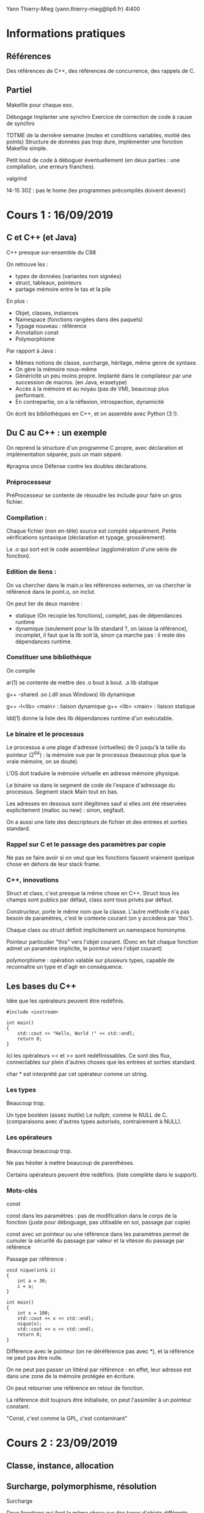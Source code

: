 #+TITLE : Prise de notes CM 4I400 PSCR
#+PROPERTY: header-args :mkdirp yes
#+STARTUP: inlineimages

Yann Thierry-Mieg (yann.thierry-mieg@lip6.fr)
4I400

* Informations pratiques

** Références

Des références de C++, des références de concurrence, des rappels de C.

** Partiel

Makefile pour chaque exo.

Débogage
Implanter une synchro
Exercice de correction de code à cause de synchro

TDTME de la dernière semaine (mutex et conditions variables, moitié des points)
Structure de données pas trop dure, implémenter une fonction
Makefile simple.

Petit bout de code à déboguer éventuellement (en deux parties : une compilation, une erreurs franches).

valgrind

14-15 302 : pas le home (les programmes précompilés doivent devenir)

* Cours 1 : 16/09/2019

** C et C++ (et Java)

C++ presque sur-ensemble du C98

On retrouve les :

- types de données (variantes non signées)
- struct, tableaux, pointeurs
- partage mémoire entre le tas et la pile

En plus :

- Objet, classes, instances
- Namespace (fonctions rangées dans des paquets)
- Typage nouveau : référence
- Annotation const
- Polymorphisme


Par rapport à Java :

- Mêmes notions de classe, surcharge, héritage, même genre de syntaxe.
- On gère la mémoire nous-même
- Généricité un peu moins propre. Implanté dans le compilateur par une succession de macros. (en Java, erasetype)
- Accès à la mémoire et au noyau (pas de VM), beaucoup plus performant.
- En contrepartie, on a la réflexion, introspection, dynamicité

On écrit les bibliothèques en C++, et on assemble avec Python (3 !).

** Du C au C++ : un exemple

On reprend la structure d'un programme C propre, avec déclaration et implémentation séparée, puis un main séparé.

#pragma once
Défense contre les doubles déclarations.

*** Préprocesseur

PréProcesseur se contente de résoudre les include pour faire un gros fichier.

*** Compilation :

Chaque fichier (non en-tête) source est compilé séparément.
Petite vérifications syntaxique (déclaration et typage, grossièrement).

Le .o qui sort est le code assembleur (agglomération d'une série de fonction).

*** Edition de liens :

On va chercher dans le main.o les références externes, on va chercher le référencé dans le point.o, on inclut.

On peut lier de deux manière :
- statique (On recopie les fonctions), complet, pas de dépendances runtime
- dynamique (seulement pour la lib standard ?, on laisse la référence), incomplet, il faut que la lib soit là, sinon ça marche pas : il reste des dépendances runtime.

*** Constituer une bibliothèque

On compile 

ar(1) se contente de mettre des .o bout à bout.
.a lib statique

g++ -shared
.so (.dll sous Windows) lib dynamique

g++ -l<lib> <main> : liaison dynamique
g++ <lib> <main> : liaison statique

ldd(1) donne la liste des lib dépendances runtime d'un exécutable.

*** Le binaire et le processus

Le processus a une plage d'adresse (virtuelles) de 0 jusqu'à la taille du pointeur (2^64) : la mémoire vue par le processus (beaucoup plus que la vraie mémoire, on se doute).

L'OS doit traduire la mémoire virtuelle en adresse mémoire physique.

Le binaire va dans le segment de code de l'espace d'adressage du processus.
Segment stack
Main tout en bas.

Les adresses en dessous sont illégitimes sauf si elles ont été réservées explicitement (malloc ou new) : sinon, segfault.

On a aussi une liste des descripteurs de fichier et des entrées et sorties standard.

*** Rappel sur C et le passage des paramètres par copie

Ne pas se faire avoir si on veut que les fonctions fassent vraiment quelque chose en dehors de leur stack frame.

*** C++, innovations

Struct et class, c'est presque la même chose en C++.
Struct tous les champs sont publics par défaut, class sont tous privés par défaut.

Constructeur, porte le même nom que la classe.
L'autre méthode n'a pas besoin de paramètres, c'est le contexte courant (on y accèdera par 'this').

Chaque class ou struct définit implicitement un namespace homonyme.

Pointeur particulier "this" vers l'objet courant.
(Donc en fait chaque fonction admet un paramètre implicite, le pointeur vers l'objet courant)

polymorphisme : opération valable sur plusieurs types, capable de reconnaître un type et d'agir en conséquence.

** Les bases du C++

Idée que les opérateurs peuvent être redéfinis.

#+BEGIN_SRC c++
  #include <iostream>

  int main()
  {
	  std::cout << "Hello, World !" << std::endl;
	  return 0;
  }
#+END_SRC

Ici les opérateurs << et >> sont redéfinissables. Ce sont des flux, connectables sur plein d'autres choses que les entrées et sorties standard.

char * est interprété par cet opérateur comme un string.

*** Les types

Beaucoup trop.

Un type booléen (assez inutile)
Le nullptr, comme le NULL de C. (comparaisons avec d'autres types autorisés, contrairement à NULL).

*** Les opérateurs

Beaucoup beaucoup trop.

Ne pas hésiter à mettre beaucoup de parenthèses.

Certains opérateurs peuvent être redéfinis. (liste complète dans le support).

*** Mots-clés

const

const dans les paramètres : pas de modification dans le corps de la fonction (juste pour déboguage, pas utilisable en soi, passage par copie)

const avec un pointeur ou une référence dans les paramètres permet de cumuler la sécurité du passage par valeur et la vitesse du passage par référence

Passage par référence :

#+BEGIN_SRC c++
  void nique(int& i)
  {
	  int a = 30;
	  i = a;
  }

  int main()
  {
	  int x = 100;
	  std::cout << x << std::endl;
	  nique(x);
	  std::cout << x << std::endl;
	  return 0;
  }
#+END_SRC

Différence avec le pointeur (on ne déréférence pas avec *), et la référence ne peut pas être nulle.

On ne peut pas passer un littéral par référence : en effet, leur adresse est dans une zone de la mémoire protégée en écriture.

On peut retourner une référence en retour de fonction.

La référence doit toujours être initialisée, on peut l'assimiler à un pointeur constant.

"Const, c'est comme la GPL, c'est contaminant"


* Cours 2 : 23/09/2019

** Classe, instance, allocation

** Surcharge, polymorphisme, résolution

#+BEGIN_DEFINITION
Surcharge

Deux fonctions qui font la même chose sur des types d'objets différents, peuvent se voir donner le même nom.
A la compilation va chercher la fonction dont la signature correspond.

Le compilateur essaie de trouver la signature qui correspond le plus. Il peut y avoir des conversions implicites.

Pas exactement comme un cast. Il y a une conversion, pas juste une réinterprétation.

On ne peut pas distinguer des fonctions par leur valeur de retour : on peut avoir const et non-const, ce qui change la signature.
#+END_DEFINITION

On peut définir des valeurs par défaut pour les arguments :

#+BEGIN_SRC c++
  void f(int i , char c = 'a', int n = 10);
#+END_SRC

Tous les appels suivants sont valides :

#+BEGIN_SRC c++
  f(1, 'c', 2);
  f(2, 'z'); // Correspond à f(2, 'z', 10)
  f(2); // Correspond à f(2, 'a', 10)
#+END_SRC

Les méthodes d'une classe peuvent être surchargées.


Le but est de faire en sorte que tous les objets soient initialisés. De préférence une seule fois.

#+BEGIN_DEFINITION
Un constructeur est une méthode spéciale d'une classe :

- Porte le même nom que la classe
- Ne renvoie pas de résultats
- Peut prendre des paramètres
- Peut être surchargée
- Ne peut pas être invoquée explicitement
- Implicitement et automatiquement invoquée lors de la déclaration dans la pile ou allocation dynamique dans le tas.
#+END_DEFINITION

*** new

Il faut distinguer l'espace d'adressage virtuel et la mémoire physique.

Le principe de new (et de malloc aussi, en fait), c'est de réserver une zone de l'espace d'adressage et de créer une correspondance avec la mémoire physique.

*** Initialisation

Une variable ou une méthode statique instanciée n'est pas logée dans la section de pile correspondant à la méthode, mais dans la section de code de l'espace d'adressage.

*** Opérateurs

On peut redéfinir les opérateurs pour une classe bien précise.

Le but d'un opérateur est de fournir une notation plus conventionnelle et lisible que les notations fonctionnelles pointées.

Donc on peut surcharger un opérateur :
- Par une fonction. Au moins une opérande doit être de type classe
- Par une méthode d'une classe : La première opérande est l'objet pour laquelle la méthode est invoquée.

*** Destructeurs

Chaque fois qu'une instance est supprimée, seul ce qui a été mis dans la pile est supprimé automatiquement. Ce qui a été alloué dynamiquement doit être enlevé manuellement.

*** Forme canonique d'une classe

Si la classe qu'on créé fait de l'allocation dynamique dans le tas, il est de bon ton de s'assurer que cette classe dispose de :
- Un constructeur par copie
- Opérateur d'affectation
- Un destructeur

De plus, pour toutes les classes :
- Un constructeur vide, qui initialise directement à des bonnes valeurs.

*** Déclaration d'amitié

Toute fonction peut être déclarée amie d'une ou plusieurs classes.

Une fonction amie peut accéder directement aux éléments privés de la classe, sans passer par une méthode.


* Cours 3 : 30/09/2019

** Template

#+BEGIN_SRC c++
  template <typename T>
  T sum (T a, T b)
  {
	  return a + b;
  }
#+END_SRC

(classname fonctionne aussi)

Le compilateur va générer une fonction qui correspond au type.

Directement dans les fichiers d'en-tête.

On peut forcer une promotion de type :

#+BEGIN_SRC c++
  sum<string>('a', 'b');
#+END_SRC

On peut faire la même chose avec des classes

#+BEGIN_SRC c++
  template <typename T>
  class mypair {
	  T values[2];
  public:
	  mypair(T first, T second) {
		  values[0] = first;
		  values[1] = second;
	  }
  };
#+END_SRC

auto mot-clé introduit en C++11, permet au compilateur d'inférer le type de données.

#+BEGIN_SRC c++
  auto d = 5.0;
  auto i = 1 + 2;
#+END_SRC

On peut mettre auto en retour de fonction à partir de C++14

Existe en copie (auto) et en référence (auto &)

Pratique mais casse-gueule.

** La bibliothèque standard

*** La lib standard C

Apparemment, la bibliothèque standard de C est "vide".

Inclut la lib standard du C.

Pour se servir d'une bibliothèque C :

#+BEGIN_SRC c++
  extern "C" {

	  // Déclaration des fonctions et en-têtes C

  }
#+END_SRC

*** La lib standard C++

- iosfwd : en-têtes
- flux I/O standard
- flux fichiers (lecture écriture simultanée) : Descripteur de fichier, mais par flux.
- sstream (tampons mémoire).

Le flux vient de l'idée qu'on ne veut pas surallouer. Dans une opération complexe, on préfère faire les opérations simples successives sur un même objet dynamique, le flux.

*** Utility

Les opérateurs relatifs sont définis ici.

Le == entre les strings en C++ compare les noms (en C, il compare les pointeurs).
Le + entre une string et un entier se comprend comme de l'arithmétique des pointeurs : on se décale dans la string.

*** Les REGEX

Dans le cas des données simples, peut permettre de se passer d'une grammaire et d'un parser.
Peut manipuler les strings comme sed ou awk aurait permis de le faire.

** Les conteneurs

Il en existe un certain nombre dans la lib standard

*** Vector
Stockage contigu en mémoire. Accès à n'importe quel élément en temps constant.

Stockage compact, pas de surcoût mémoire.
C'est la manière canonique de faire de l'allocation dynamique (plus que new ou malloc).

Bonne continuité spatiale, se cache bien.

Insertion en milieu de vecteur : O(n)

*** List
Liste doublement chaînée.
Insertion en milieu de liste O(1) : d'autres
Pas cachable : mauvaise continuité

*** dequeue
Pareil que le vecteur, mais queue à deux fins : les opérations en queue et en tête sont très peu chères (par rapport au vecteur, pour qui les opérations en tête sont coûteuses)

*** set
Arbre binaire (R/N)
Très bon pour la recherche : log(n)
Efficace pour l'insertion : log(n)

*** Points communs

T le type des éléments
allocateur
Comparaison, hachage

begin et end : itérateurs pratiques (end est past the end)

Mais c'est tout.

Tous les itérateurs ne se valent pas. Selon le conteneur, plus ou moins d'opérateurs sont supportés.

[[./CM3/iterateurs.jpg][Tableau des itérateurs]]

*** Les conteneurs associatifs

*** Hachage

Il y a toujours des collisions.

On obtient une valeur difficilement réversible.

On fait % le nombre d'éléments du bucket : endroit où je vais chercher dans ma table.

Comparaison d'égalité.


La seule manière d'être dans un mauvais jour, c'est la collision (plutôt la modulo-collision) : on chaîne les structures de dépassement à la première en mode liste chaînée.

Une bonne fonction de hachage est uniforme, on remplit bien les buckets.
Une mauvaise fonction de hachage met tous les éléments dans le même bucket, qui devient une très longue liste chaînée.

On aime aussi bien les fonctions de hachage qui mettent loin les entrées proches les unes des autres.

*** Memory

Ensemble de pointeurs intelligents, capables de désallouer la mémoire dès qu'un compteur de références tombe à 0 (version unique et partagée).


* Cours 4 : 07/10/2019 et 14/10/2019

** Les conteneurs, suites

*** algorithms

Un ensemble de fonctions utiles présents sur la plupart des conteneurs.

Se séparent entre les algorithmes sans modification, et les algorithmes avec modification.

Plusieurs genres de fonction de recherche :
- Rendent un itérateur sur le résultat.

remove va juste shift les trucs enlevés à la fin, et changer la valeur de l'itérateur end sur la première des valeurs supprimées (soit juste après la fin des valeurs non enlevées)
erase va effectivement supprimer les cases.

Remove rend un itérateur vers le premier élément qu'on a foutu à la fin, si on la met dans une variable auto on peut ensuite erase à partir de la variable.

*** Aparté sur les pointeurs de fonction, foncteurs et lambdas

En C, on utilise le pointeur de fonction.

#+BEGIN_SRC c
  int foo(int x)
  {
	  return x;
  }

  int main()
  {
	  int (*fcnPtr) (int) = foo; // pointeur d'un fonction qui prend int et qui rend int
	  (*fcnPtr)(5); // On appelle foo via son pointeur de fonction
	  fcnPtr(5); // On a aussi une déréférence implicite : fait la même chose que la ligne précédente
	  return 0;
  }

#+END_SRC

Notion de foncteur étend le pointeur de fonction.

En gros, le foncteur est un objet avec un opérateur () défini, ce qui fait qu'il peut être appelé comme une fonction, *pourvu qu'on ait pris la peine de l'instancier avant (il faut bien entendu que l'opérateur soit dans la zone publique de l'object foncteur)*.

Sinon, pointeur sur des fonctions anonymes (lambda)

[](paramètres) -> type_retour {corps} peut remplacer un pointeur de fonction.
[variable à inclure par copie], [&variable à inclure par référence], [=] par copie tout, [&] par référence tout : permet de capturer des variables du contexte local pour les donner à lambda.

Tout ne signifie pas exactement tout : le compilateur est chargé de ramener ce qu'on utilise effectivement dans le corps de la lambda.

#+BEGIN_QUOTE
Pointeur du tableau nu est homogène à un itérateur.

Yann Thierry-Mieg
#+END_QUOTE

** Programmation concurrente

On n'arrive pas à dépasser 5GHz.

L'augmentation des transistors passe par l'augmentation du nombre de coeurs.

Il faut gérer la concurrence.

*** Problèmes

L'exécution n'est plus séquentielle.
Enormément d'actions ne sont pas liées logiquement et chronologiquement les unes entre les autres.

Plein d'exécutions possibles du programme.

K étapes, N threads \to K^N entrelacements.

On doit correctement introduire un certain nombre de synchronisations, pour exprimer explicitement les précédences entre les fils.

On réduit le champ des exécutions légitimes du programme, de manière à s'assurer de ce qu'on veut.

*** Loi d'Amdahl

Chaque algorithmes dispose d'une partie séquentielle (pas accélérable) et une partie parallélisable (accélérable de manière proportionnelle en )

On plafonne à partir du moment où n le nombres de processeurs dépasse les opérations après découpage.

*** Problèmes, suite

**** Ressources critiques, non-atomicité, conditions de course

Ressources aux accès concurrents : ressources critiques.
Pas d'atomicité des instructions du C++ (et même pas en C non plus). 1 ligne de C++ produit N instructions assembleur impossibles à compter.
C est un peu meilleur, on a presque une correspondance 1 pour 1.
Data Race Condition : Celui qui a écrit en dernier a raison sur la valeur de la variable.

**** Interblocages

Chacun demande une ressource pas dans le même ordre, si on manque de chance, on peut bloquer tous les fils.
Problème des philosophes, Edgar Dijkstra (1955).

**** Non-déterminisme

Explosion de l'espace d'état : on a plein d'exécutions possibles.
On ne fait aucune hypothèse sur l'ordonnanceur, il fait ce qu'il veut, on ne le contrôle pas.

On doit penser à l'ordonnanceur comme mon ennemi (c'est le Malin Génie), pour s'assurer de ce que l'exécution se passe comme on veut.

Difficulté de reproduire les problèmes.

La distribution de probabilité est en effet défavorable aux fautes de concurrence.
La commutation doit se passer au pire moment pour que la faute se produise : très peu probable sur un nombre fini d'exécutions.
Mais avec un nombre d'exécutions qui augmente, la proba tend vers 1.

** Les fils d'exécution du C++11

POSIX intègre les fils d'exécution dans la bibliothèque standard de C : spécifique aux machines POSIX.
C++11 l'intègre directement dans le langage.

Les fils d'exécution n'ont aucune protection sur leur pile par rapport aux autres fils d'exécution du même processus lourd : *espace d'adressage commun !!!!*

Chaque thread soit avoir  :
- Un mini-PCB (avec son pointeur de pile et son PC)
- une pile
- Tous ses attributs utilisés par l'ordonnanceur
- Traitement des signaux

En gros tout ce qui implique les interactions avec le noyau en tant que processus indépendant.

#+BEGIN_THEOREM
Les printf peuvent masquer les erreurs : printf est une E/S, elle force l'ordonnancement, on réduit l'espace d'état.
#+END_THEOREM

*** std::thread

A l'instanciation, on lui passe un pointeur de fonction, puis les arguments de la fonction.

L'objet thread se termine quand il sort de la fonction : il est en état "zombie" (pas vraiment, mais c'est l'idée). Un join permet de récupérer son état.

#+BEGIN_SRC c++
  #include <iostream>
  #include <thread>

  void foo()
  {
	  // Faire des trucs
  }

  int main()
  {
	  // Créer un thread avec foo un pointeur de fonction
	  std::thread first (foo);

	  // On peut faire d'autres trucs ici

	  first.join(); // On attend first.

	  std::cout << "foo completed" << std::endl;
	  return 0;
  }

#+END_SRC

Passage de paramètres :

Passage de références pose problème : autant une variable par copie est toujours valable dans une fonction (elles sont copiées localement, elles vivent dans la pile de la fonction), autant une référence (soit un pointeur déjà déréférencé) peut bien mourir (arrêter d'être légitime) à n'importe quelle moment de la vie du thread, sans que ce soit controllable par lui.

C'est au programmeur de garantir sa vie.

Elle est passée avec std::ref (référence) ou std::cref (pointeur).

Pas de valeur de retour de la fonction passée au thread : il faut modifier des données partagées (attention à la synchronisation).

#+BEGIN_SRC c++
  void f1(int n, bool b);
  void f2(int& n);

  int main()
  {
	  int value = 0;
	  std::thread t1(f1, value + 1, true);
	  std::thread t2(f2, std::ref(value));

	  // Faire des trucs
	  t1.join();
	  t2.join();
	  return 0;
  }
#+END_SRC

**** yield

Demande explicite (pas contraignante) de commutation.
Laisse l'occasion aux autres threads de prendre la main.
Dépend des plateformes (évident : implique l'ordonnanceur)

**** sleep_for et sleep_until

Endormir le thread qui appelle.
Variante sleep_until.

La durée du sleep n'est pas garantie : au moins la durée demandée, mais en fait plus.

Vivent dans le namespace this_thread

**** thread détaché

Détacher un thread permet de ne pas mettre de join, ils se termineront avec le main. (On ne doit pas avoir bien besoin de lui, si ce qu'il fait n'a pas besoin d'être join). Cas typique : statistiques d'arrière-plan.

*** std::atomic

atomic_boolean_flag

On se réfèrera aux diapositives 27-32 du cours 4 pour une illustration de l'implémentation matérielle. Carlinet.

Garantit l'atomicité de seulement un certain nombre d'opérations (seules les opérations bit par bit).

*** std::mutex

Sur une *section critique* (suite d'action cohérente), permet de protéger la section :

La structure ressemble à ça :
- Une file de threads bloqués
- Un booléen qui dit si le verrou est ouvert ou fermé (dans le cas d'un sémaphore, )

FIFO garantie (mais pas vraiment, l'ordonnanceur fait toujours un peu ce qu'il veut).
Au réveil, le processus élu essaie de récupérer le lock tout seul.

Le mutex doit être le même pour les différents threads (sinon ça sert à rien).

Mutex récursifs : On a la possibilité avec une autre structure (std::recursive_mutex) de reprendre en plus le lock (à nouveau).

Il ne faut pas oublier le unlock !

unique_lock se détruit tout seul à la sortie de la portée.

#+BEGIN_SRC c++
  unique_lock <mutex> lock(gi_mutex);
#+END_SRC

Issu du principe RAII : si je sort du scope, il faut libérer.

Quel que soit la sortie, je suis garanti de ce que le lock est libéré. (confort, mais absolument pas nécessaire, et potentiellement casse-gueule).

*** Multithread-safe

Une classe multithread-safe est un classe qui implémente directement en elle-même la gestion de la synchronisation.

Comment se faire une classe multithread-safe :

On se donne un mutex comme attribut
On met des unique_lock dans toutes les méthodes

mutable devant le nom d'un attribut reste modifiable malgré le caractère const d'une méthode.

Si les méthodes de la classe s'invoquent les unes les autres ??
recursive_mutex permet de réacquérir le lock déjà acquis.

Mutex spécifiques au problème du lecteur-rédacteur : va sûrement être implanté en TME ou en partiel.

*** Interblocage

Le système peut ordonner les locks :
la fonction lock(<un ensemble de locks arbitraire>) peut garantir un ordre total sur tous les locks.

*** try_lock

Permet de ne pas s'endormir si le verrou est déjà acquis (on peut aller faire autre chose).
timed_lock permet de s'endormir pour un petit moment, puis va faire autre chose.

try_lock() est atomique : soit j'ai les deux, soit j'en ai aucun.

*** defer_lock

On créé des locks qui ne sont pas acquis de suite : permet d'avoir le meilleur des deux mondes :
- Utiliser la fonction lock() et donc demander au système de me protéger des interblocages
- Utiliser unique_lock et de ne pas avoir à unlock moi-même.



* Cours 5 : 21/10/2019

** Processus what ?, Multiples processus

Cours "legacy", similaire aux cours de Pierre Sens et Luciana Arantes.

*** POSIX

Portable Operating System Interface for Computing Environments

Une interface unifiée et spécifiée. Une API qui garantit la portabilité pourvu qu'on utilise uniquement des fonctions POSIX.

Standard très concret : pour chaque service, on a un ensemble de spécifications nécessaires.

*** Processus selon POSIX

Un processus est, du point de vue de POSIX, c'est une entité active du système.

Le processus *est* un espace d'adressage virtuel.

On a un propriétaire réel, effectif, et un répertoire courant (cwd).

Vu qu'on a des espaces d'adressages distincts, comment on fait communiquer des processus ?

*** L'appel système fork

[rappels de choses connues]

#+BEGIN_QUOTE
En informatique, une fonction est dite à effet de bord (traduction mot à mot de l'anglais side effect, dont le sens est plus proche d'effet secondaire) si elle modifie un état en dehors de son environnement local, c'est-à-dire a une interaction observable avec le monde extérieur autre que retourner une valeur.
#+END_QUOTE

Ici, l'effet de bord est donné par l'intérieur de la fonction fork. En gros, la fonction fork retourne une valeur dans pid_fils, mais son *vrai* effet, c'est la duplication du processus qui se déroule en dehors de son environnement local.

*** Héritage

On hérite de :
- UID et GID
- Identifiant de session
- cwd
- bits de umask
- masque de signaux, handlers
- envvars
- Segments de mémoire partagée
- Les descripteurs de fichiers ouverts (l'offset aussi)
- Nice

On n'hérite pas de :
- PID
- Temps d'exécution
- Signaux pendants
- Verrous de fichiers maintenus par le père
- Alarmes

*** Aparté sur les erreurs d'appel système

perror et errno : utilité et implantation.

*** Terminaison et wait

Le fils a une valeur de retour, que le père peut interroger.

Macros d'interprétation des valeurs de retours (spécifiques à chaque OS)

*** exec

** Communication interprocessus

Un processus est un espace d'adressage, ils ne voient pas la même mémoire.

Outils de communication :

- On peut manipuler des fichiers : tout le monde peut y accéder. Adosser la communication au système de fichier est une bonne idée : lent, mais bien stable.
- On peut se servir des signaux, ce qui est la manière la plus simple, mais qui transmet le moins d'information. Le système en envoie de base.
- Les tubes ou tubes nommés (qui ont une belle sémantique producteur-consommateur) : peut être adossé au système de fichier, ou à une table en mémoire centrale.
- Les segments de mémoire partagée anonymes ou nommés : peut être adossé au système de fichier, ou à une table en zone noyau en mémoire centrale.
- Les files de messages nommés ou anonymes : peut être adossé au système de fichier ou à une table en zone noyau en mémoire centrale
- Les sockets nommés ou anonymes : peut être adossé au système de fichier, ou à une table en zone noyau en mémoire centrale

En fait, quand une de ces choses-là est nommée, elle peut être adossée au système de fichier, un espace accessible à tous les processus (moyennant permissions). A ce moment-là, *elles deviennent des fichiers* (avec leur inode et tout et tout, accessible par descripteur de fichier et tout et tout), juste des fichiers un peu spéciaux.

#+BEGIN_QUOTE
Everything is a file.

Every UNIX programmer/conceptor for times immemorial
#+END_QUOTE

Outils de synchronisation :

- Sémaphore (mutex avec capacité et une condition dessus, plus une notification)

L'API signal du C++ fonctionne de la même manière que le positionnement du handler de signal POSIX ou même UNIX old-school : on ne change le handler que de la prochaine réception du signal en question (cf. cours Pierre Sens).


* Annexes

Les supports de cours :

[[./CM1/cours1.pdf][Cours 1]]
[[./CM2/cours2.pdf][Cours 2]]
[[./CM3/cours3.pdf][Cours 3]]
[[./CM4/cours4.pdf][Cours 4]]


